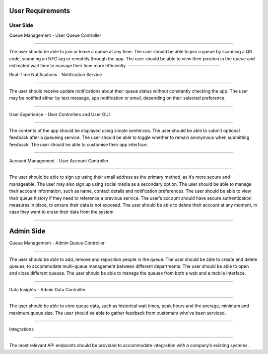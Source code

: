 User Requirements
=================

User Side
---------

Queue Management - User Queue Controller

---------------------------------------------

The user should be able to join or leave a queue at any time.
The user should be able to join a queue by scanning a QR code, scanning an NFC tag or remotely through the app.
The user should be able to view their position in the queue and estimated wait time to manage their time more efficiently.
----------------------------------------------


Real-Time Notifications - Notification Service

----------------------------------------------

The user should receive update notifications about their queue status without constantly checking the app.
The user may be notified either by text message, app notification or email, depending on their selected preference.

-----------------------------------------------

User Experience - User Controllers and User GUI

-----------------------------------------------

The contents of the app should be displayed using simple sentences.
The user should be able to submit optional feedback after a queueing service.
The user should be able to toggle whether to remain anonymous when submitting feedback.
The user should be able to customise their app interface.

-----------------------------------------------

Account Management - User Account Controller

-----------------------------------------------

The user should be able to sign up using their email address as the primary method, as it’s more secure and manageable.
The user may also sign up using social media as a secondary option.
The user should be able to manage their account information, such as name, contact details and notification preferences.
The user should be able to view their queue history if they need to reference a previous service.
The user’s account should have secure authentication measures in place, to ensure their data is not exposed.
The user should be able to delete their account at any moment, in case they want to erase their data from the system.

------------------------------------------------

Admin Side
===========

Queue Management - Admin Queue Controller

------------------------------------------------

The user should be able to add, remove and reposition people in the queue.
The user should be able to create and delete queues, to accommodate multi-queue management between different departments.
The user should be able to open and close different queues.
The user should be able to manage the queues from both a web and a mobile interface.

------------------------------------------------

Data Insights - Admin Data Controller

------------------------------------------------

The user should be able to view queue data, such as historical wait times, peak hours and the average, minimum and maximum queue size.
The user should be able to gather feedback from customers who’ve been serviced.

------------------------------------------------

Integrations

------------

The most relevant API endpoints should be provided to accommodate integration with a company’s existing systems.
